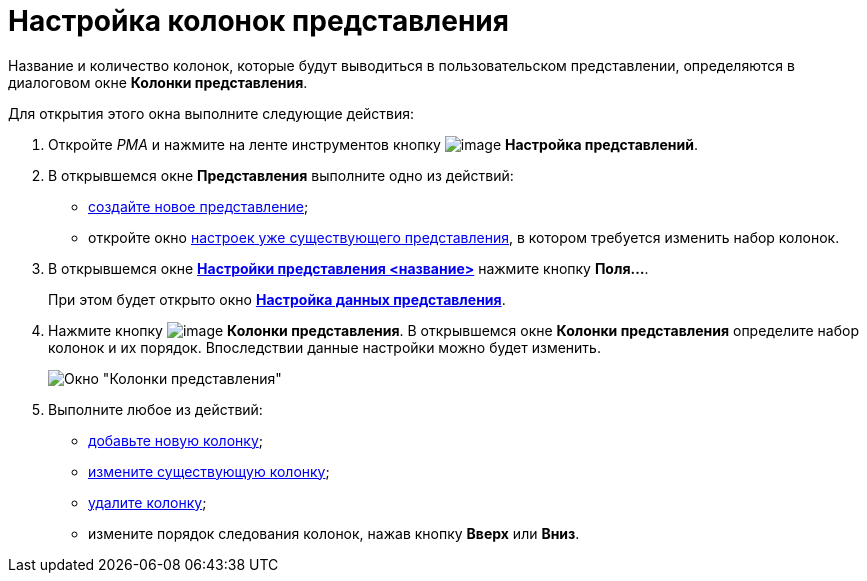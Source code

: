 = Настройка колонок представления

Название и количество колонок, которые будут выводиться в пользовательском представлении, определяются в диалоговом окне *Колонки представления*.

Для открытия этого окна выполните следующие действия:

. Откройте _РМА_ и нажмите на ленте инструментов кнопку image:buttons/Creating_View.png[image] *Настройка представлений*.
. В открывшемся окне *Представления* выполните одно из действий:
* xref:view-create.adoc#view[создайте новое представление];
* откройте окно xref:view-settings-guide#task_y23_1kg_3n__view_settings[настроек уже существующего представления], в котором требуется изменить набор колонок.
. В открывшемся окне xref:view-settings-guide#task_y23_1kg_3n__view_settings[*Настройки представления <название>*] нажмите кнопку *Поля...*.
+
При этом будет открыто окно xref:view-data-settings#task_zrd_kjn_g4__view_set_data[*Настройка данных представления*].
. Нажмите кнопку image:buttons/Columns_View.png[image] *Колонки представления*. В открывшемся окне *Колонки представления* определите набор колонок и их порядок. Впоследствии данные настройки можно будет изменить.
+
image::Columns_View.png[Окно "Колонки представления"]
. Выполните любое из действий:
* xref:SettingView_Creating_Defining_Columns_add.adoc[добавьте новую колонку];
* xref:SettingView_Creating_Defining_Columns_change.adoc[измените существующую колонку];
* xref:SettingView_Creating_Defining_Columns_delete.adoc[удалите колонку];
* измените порядок следования колонок, нажав кнопку *Вверх* или *Вниз*.
